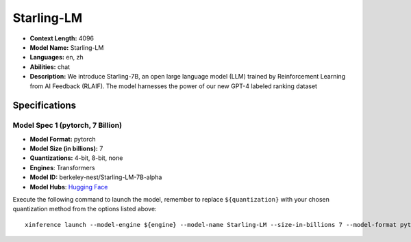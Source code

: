 .. _models_llm_starling-lm:

========================================
Starling-LM
========================================

- **Context Length:** 4096
- **Model Name:** Starling-LM
- **Languages:** en, zh
- **Abilities:** chat
- **Description:** We introduce Starling-7B, an open large language model (LLM) trained by Reinforcement Learning from AI Feedback (RLAIF). The model harnesses the power of our new GPT-4 labeled ranking dataset

Specifications
^^^^^^^^^^^^^^


Model Spec 1 (pytorch, 7 Billion)
++++++++++++++++++++++++++++++++++++++++

- **Model Format:** pytorch
- **Model Size (in billions):** 7
- **Quantizations:** 4-bit, 8-bit, none
- **Engines**: Transformers
- **Model ID:** berkeley-nest/Starling-LM-7B-alpha
- **Model Hubs**:  `Hugging Face <https://huggingface.co/berkeley-nest/Starling-LM-7B-alpha>`__

Execute the following command to launch the model, remember to replace ``${quantization}`` with your
chosen quantization method from the options listed above::

   xinference launch --model-engine ${engine} --model-name Starling-LM --size-in-billions 7 --model-format pytorch --quantization ${quantization}


